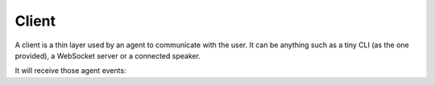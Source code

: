 .. _client:

Client
======

A client is a thin layer used by an agent to communicate with the user. It can be anything such as a tiny CLI (as the one provided), a WebSocket server or a connected speaker.

It will receive those agent events:

.. py:function:: on_answer(text, cards, raw_text, **meta)

  Called when the skill answer something to the user. *cards* is a list of `pytlas.Card` which represents informations that should be presented to the user if possible. Your client should always handle the `text` property at least.

.. py:function:: on_ask(slot, text, choices, raw_text, **meta)

  Called when the skill need some user inputs for the given *slot*. *choices* if set, represents a list of available choices.

.. py:function:: on_thinking()

  Called when the agent has called a skill which is handling the request.

.. py:function:: on_done(require_input)

  Called when a skill has done its work and the agent is going back to the asleep state.

.. py:function:: on_context(context_name)

  Called when the agent context has changed.